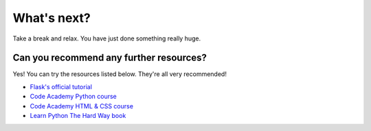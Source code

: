============
What's next?
============

Take a break and relax. You have just done something really huge.

Can you recommend any further resources?
----------------------------------------

Yes! You can try the resources listed below. They're all very recommended!

* `Flask's official tutorial <http://flask.pocoo.org/docs/0.10/tutorial/>`_
* `Code Academy Python course <http://www.codecademy.com/en/tracks/python>`_
* `Code Academy HTML & CSS course <http://www.codecademy.com/tracks/web>`_
* `Learn Python The Hard Way book <http://learnpythonthehardway.org/book/>`_
